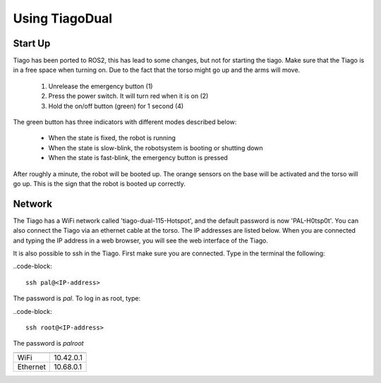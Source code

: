 Using TiagoDual
===============

Start Up
--------
Tiago has been ported to ROS2, this has lead to some changes, but not for starting the tiago. Make sure that the Tiago is in a free space when turning on. Due to the fact that the torso might go up and the arms will move. 

	1. Unrelease the emergency button (1)
	2. Press the power switch. It will turn red when it is on (2)
	3. Hold the on/off button (green) for 1 second (4) 

The green button has three indicators with different modes described below:

	- When the state is fixed, the robot is running
	- When the state is slow-blink, the robotsystem is booting or shutting down
	- When the state is fast-blink, the emergency button is pressed 

.. image:: back_tiago_base.png
   :width: 700px
   :height: 300px
   :scale: 75 %
   :align: center

After roughly a minute, the robot will be booted up. The orange sensors on the base will be activated and the torso will go up. This is the sign that the robot is booted up correctly.




Network
-------


The Tiago has a WiFi network called 'tiago-dual-115-Hotspot', and the default password is now 'PAL-H0tsp0t'. You can also connect the Tiago via an ethernet cable at the torso. The IP addresses are listed below. When you are connected and typing the IP address in a web browser, you will see the web interface of the Tiago. 

It is also possible to ssh in the Tiago. First make sure you are connected. Type in the terminal the following:

..code-block::

  ssh pal@<IP-address>

The password is *pal*. To log in as root, type:

..code-block::

  ssh root@<IP-address>

The password is *palroot*

======== ==========
	 IP address
======== ==========
WiFi	 10.42.0.1
Ethernet 10.68.0.1
======== ==========

